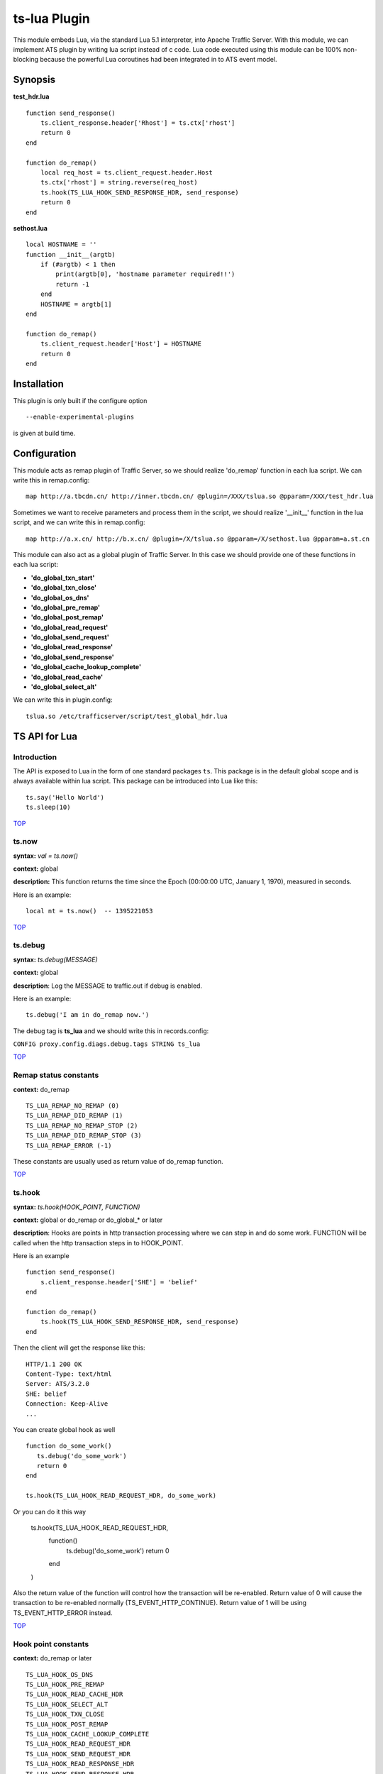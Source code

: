 .. _ts-lua-plugin:

ts-lua Plugin
*************

.. Licensed to the Apache Software Foundation (ASF) under one
   or more contributor license agreements.  See the NOTICE file
  distributed with this work for additional information
  regarding copyright ownership.  The ASF licenses this file
  to you under the Apache License, Version 2.0 (the
  "License"); you may not use this file except in compliance
  with the License.  You may obtain a copy of the License at
 
   http://www.apache.org/licenses/LICENSE-2.0
 
  Unless required by applicable law or agreed to in writing,
  software distributed under the License is distributed on an
  "AS IS" BASIS, WITHOUT WARRANTIES OR CONDITIONS OF ANY
  KIND, either express or implied.  See the License for the
  specific language governing permissions and limitations
  under the License.


This module embeds Lua, via the standard Lua 5.1 interpreter, into Apache Traffic Server. With this module, we can
implement ATS plugin by writing lua script instead of c code. Lua code executed using this module can be 100%
non-blocking because the powerful Lua coroutines had been integrated in to ATS event model.

Synopsis
========
**test_hdr.lua**

::

    function send_response()
        ts.client_response.header['Rhost'] = ts.ctx['rhost']
        return 0
    end

    function do_remap()
        local req_host = ts.client_request.header.Host
        ts.ctx['rhost'] = string.reverse(req_host)
        ts.hook(TS_LUA_HOOK_SEND_RESPONSE_HDR, send_response)
        return 0
    end

**sethost.lua**

::

    local HOSTNAME = ''
    function __init__(argtb)
        if (#argtb) < 1 then
            print(argtb[0], 'hostname parameter required!!')
            return -1
        end
        HOSTNAME = argtb[1]
    end

    function do_remap()
        ts.client_request.header['Host'] = HOSTNAME
        return 0
    end


Installation
============

This plugin is only built if the configure option

::

    --enable-experimental-plugins

is given at build time.

Configuration
=============

This module acts as remap plugin of Traffic Server, so we should realize 'do_remap' function in each lua script. We can
write this in remap.config:

::

    map http://a.tbcdn.cn/ http://inner.tbcdn.cn/ @plugin=/XXX/tslua.so @pparam=/XXX/test_hdr.lua

Sometimes we want to receive parameters and process them in the script, we should realize '__init__' function in the lua
script, and we can write this in remap.config:

::

    map http://a.x.cn/ http://b.x.cn/ @plugin=/X/tslua.so @pparam=/X/sethost.lua @pparam=a.st.cn

This module can also act as a global plugin of Traffic Server. In this case we should provide one of these functions in
each lua script:

- **'do_global_txn_start'**
- **'do_global_txn_close'**
- **'do_global_os_dns'**
- **'do_global_pre_remap'**
- **'do_global_post_remap'**
- **'do_global_read_request'**
- **'do_global_send_request'**
- **'do_global_read_response'**
- **'do_global_send_response'**
- **'do_global_cache_lookup_complete'**
- **'do_global_read_cache'**
- **'do_global_select_alt'**

We can write this in plugin.config:

::
  
    tslua.so /etc/trafficserver/script/test_global_hdr.lua


TS API for Lua
==============

Introduction
------------
The API is exposed to Lua in the form of one standard packages ``ts``. This package is in the default global scope and
is always available within lua script. This package can be introduced into Lua like this:

::

    ts.say('Hello World')
    ts.sleep(10)

`TOP <#ts-lua-plugin>`_

ts.now
------
**syntax:** *val = ts.now()*

**context:** global

**description:** This function returns the time since the Epoch (00:00:00 UTC, January 1, 1970), measured in seconds.

Here is an example:

::

    local nt = ts.now()  -- 1395221053

`TOP <#ts-lua-plugin>`_

ts.debug
--------
**syntax:** *ts.debug(MESSAGE)*

**context:** global

**description**: Log the MESSAGE to traffic.out if debug is enabled.

Here is an example:

::

       ts.debug('I am in do_remap now.')

The debug tag is **ts_lua** and we should write this in records.config:

``CONFIG proxy.config.diags.debug.tags STRING ts_lua``

`TOP <#ts-lua-plugin>`_

Remap status constants
----------------------
**context:** do_remap

::

    TS_LUA_REMAP_NO_REMAP (0)
    TS_LUA_REMAP_DID_REMAP (1)
    TS_LUA_REMAP_NO_REMAP_STOP (2)
    TS_LUA_REMAP_DID_REMAP_STOP (3)
    TS_LUA_REMAP_ERROR (-1)

These constants are usually used as return value of do_remap function.

`TOP <#ts-lua-plugin>`_

ts.hook
-------
**syntax:** *ts.hook(HOOK_POINT, FUNCTION)*

**context:** global or do_remap or do_global_* or later

**description**: Hooks are points in http transaction processing where we can step in and do some work. FUNCTION will be
called when the http transaction steps in to HOOK_POINT.

Here is an example

::

    function send_response()
        s.client_response.header['SHE'] = 'belief'
    end

    function do_remap()
        ts.hook(TS_LUA_HOOK_SEND_RESPONSE_HDR, send_response)
    end

Then the client will get the response like this:

::

    HTTP/1.1 200 OK
    Content-Type: text/html
    Server: ATS/3.2.0
    SHE: belief
    Connection: Keep-Alive
    ...

You can create global hook as well

::

    function do_some_work()
       ts.debug('do_some_work')
       return 0  
    end

    ts.hook(TS_LUA_HOOK_READ_REQUEST_HDR, do_some_work)

Or you can do it this way

    ts.hook(TS_LUA_HOOK_READ_REQUEST_HDR, 
        function()
            ts.debug('do_some_work')
            return 0
        end
    )

Also the return value of the function will control how the transaction will be re-enabled. Return value of 0 will cause
the transaction to be re-enabled normally (TS_EVENT_HTTP_CONTINUE). Return value of 1 will be using TS_EVENT_HTTP_ERROR
instead.

`TOP <#ts-lua-plugin>`_

Hook point constants
--------------------
**context:** do_remap or later

::

    TS_LUA_HOOK_OS_DNS
    TS_LUA_HOOK_PRE_REMAP
    TS_LUA_HOOK_READ_CACHE_HDR
    TS_LUA_HOOK_SELECT_ALT
    TS_LUA_HOOK_TXN_CLOSE
    TS_LUA_HOOK_POST_REMAP
    TS_LUA_HOOK_CACHE_LOOKUP_COMPLETE
    TS_LUA_HOOK_READ_REQUEST_HDR
    TS_LUA_HOOK_SEND_REQUEST_HDR
    TS_LUA_HOOK_READ_RESPONSE_HDR
    TS_LUA_HOOK_SEND_RESPONSE_HDR
    TS_LUA_REQUEST_TRANSFORM
    TS_LUA_RESPONSE_TRANSFORM

These constants are usually used in ts.hook method call.

`TOP <#ts-lua-plugin>`_

ts.ctx
------
**syntax:** *ts.ctx[KEY] = VALUE*

**syntax:** *VALUE = ts.ctx[KEY]*

**context:** do_remap or do_global_* or later

**description:** This table can be used to store per-request Lua context data and has a life time identical to the
current request.

Here is an example:

::

    function send_response()
        ts.client_response.header['F-Header'] = ts.ctx['hdr']
        return 0
    end

    function do_remap()
        ts.ctx['hdr'] = 'foo'
        ts.hook(TS_LUA_HOOK_SEND_RESPONSE_HDR, send_response)
        return 0
    end

Then the client will get the response like this:

::

    HTTP/1.1 200 OK
    Content-Type: text/html
    Server: ATS/3.2.0
    F-Header: foo
    Connection: Keep-Alive
    ...

`TOP <#ts-lua-plugin>`_

ts.client_request.get_method
----------------------------
**syntax:** *ts.client_request.get_method()*

**context:** do_remap or do_global_* or later

**description:** This function can be used to retrieve the current client request's method name. String like "GET" or
"POST" is returned.

`TOP <#ts-lua-plugin>`_

ts.client_request.set_method
----------------------------
**syntax:** *ts.client_request.set_method()*

**context:** do_remap or do_global_*

**description:** This function can be used to override the current client request's method with METHOD_NAME.

ts.client_request.get_version
-----------------------------
**syntax:** *ver = ts.client_request.get_version()*

**context:** do_remap or do_global_* or later

**description:** Return the http version string of the client request.

Current possible values are 1.0, 1.1, and 0.9.

`TOP <#ts-lua-plugin>`_

ts.client_request.set_version
-----------------------------
**syntax:** *ts.client_request.set_version(VERSION_STR)*

**context:** do_remap or do_global_* or later

**description:** Set the http version of the client request with the VERSION_STR

::

    ts.client_request.set_version('1.0')

`TOP <#ts-lua-plugin>`_

ts.client_request.get_uri
-------------------------
**syntax:** *ts.client_request.get_uri()*

**context:** do_remap or later

**description:** This function can be used to retrieve the client request's path.

Here is an example:

::

    function do_remap()
        local uri = ts.client_request.get_uri()
        print(uri)
    end

Then ``GET /st?a=1`` will yield the output:

``/st``


`TOP <#ts-lua-plugin>`_

ts.client_request.set_uri
-------------------------
**syntax:** *ts.client_request.set_uri(PATH)*

**context:** do_remap or do_global_* 

**description:** This function can be used to override the client request's path.

The PATH argument must be a Lua string and starts with ``/``


`TOP <#ts-lua-plugin>`_

ts.client_request.get_uri_args
------------------------------
**syntax:** *ts.client_request.get_uri_args()*

**context:** do_remap or do_global_* or later

**description:** This function can be used to retrieve the client request's query string.

Here is an example:

::

    function do_remap()
        local query = ts.client_request.get_uri_args()
        print(query)
    end

Then ``GET /st?a=1&b=2`` will yield the output:

``a=1&b=2``


`TOP <#ts-lua-plugin>`_

ts.client_request.set_uri_args
------------------------------
**syntax:** *ts.client_request.set_uri_args(QUERY_STRING)*

**context:** do_remap or do_global_* 

**description:** This function can be used to override the client request's query string.

::

    ts.client_request.set_uri_args('n=6&p=7')


`TOP <#ts-lua-plugin>`_

ts.client_request.get_url
-------------------------
**syntax:** *ts.client_request.get_url()*

**context:** do_remap or do_global_* or later

**description:** This function can be used to retrieve the whole client request's url.

Here is an example:

::

    function do_remap()
        local url = ts.client_request.get_url()
        print(url)
    end

Then ``GET /st?a=1&b=2 HTTP/1.1\r\nHost: a.tbcdn.cn\r\n...`` will yield the output:

``http://a.tbcdn.cn/st?a=1&b=2``

`TOP <#ts-lua-plugin>`_

ts.client_request.header.HEADER
-------------------------------
**syntax:** *ts.client_request.header.HEADER = VALUE*

**syntax:** *ts.client_request.header[HEADER] = VALUE*

**syntax:** *VALUE = ts.client_request.header.HEADER*

**context:** do_remap or do_global_* or later

**description:** Set, add to, clear or get the current client request's HEADER.

Here is an example:

::

    function do_remap()
        local ua = ts.client_request.header['User-Agent']
        print(ua)
        ts.client_request.header['Host'] = 'a.tbcdn.cn'
    end

Then ``GET /st HTTP/1.1\r\nHost: b.tb.cn\r\nUser-Agent: Mozilla/5.0\r\n...`` will yield the output:

``Mozilla/5.0``


`TOP <#ts-lua-plugin>`_

ts.client_request.get_headers
-----------------------------
**syntax:** *ts.client_request.get_headers()*

**context:** do_remap or do_global_* or later

**description:** Returns a Lua table holding all the headers for the current client request.

Here is an example:

::

    function do_remap()
        hdrs = ts.client_request.get_headers()
        for k, v in pairs(hdrs) do
            print(k..': '..v)
        end
    end

Then ``GET /st HTTP/1.1\r\nHost: b.tb.cn\r\nUser-Aget: Mozilla/5.0\r\nAccept: */*`` will yield the output ::

    Host: b.tb.cn
    User-Agent: Mozilla/5.0
    Accept: */*


`TOP <#ts-lua-plugin>`_

ts.client_request.client_addr.get_addr
--------------------------------------
**syntax:** *ts.client_request.client_addr.get_addr()*

**context:** do_remap or do_global_* or later

**description**: This function can be used to get socket address of the client.

The ts.client_request.client_addr.get_addr function returns three values, ip is a string, port and family is number. 

Here is an example:

::

    function do_remap()
        ip, port, family = ts.client_request.client_addr.get_addr()
        print(ip)               -- 192.168.231.17
        print(port)             -- 17786
        print(family)           -- 2(AF_INET)
        return 0
    end

`TOP <#ts-lua-plugin>`_

ts.client_request.get_url_host
------------------------------
**syntax:** *host = ts.client_request.get_url_host()*

**context:** do_remap or do_global_* or later

**description:** Return the ``host`` field of the request url.

Here is an example:

::

    function do_remap()
        local url_host = ts.client_request.get_url_host()
        print(url_host)
    end

Then ``GET /liuyurou.txt HTTP/1.1\r\nHost: 192.168.231.129:8080\r\n...`` will yield the output:

``192.168.231.129``

`TOP <#ts-lua-plugin>`_

ts.client_request.set_url_host
------------------------------
**syntax:** *ts.client_request.set_url_host(str)*

**context:** do_remap or do_global_* 

**description:** Set ``host`` field of the request url with ``str``. This function is used to change the address of the
origin server, and we should return TS_LUA_REMAP_DID_REMAP(_STOP) in do_remap.

Here is an example:

::

    function do_remap()
        ts.client_request.set_url_host('192.168.231.130')
        ts.client_request.set_url_port(80)
        ts.client_request.set_url_scheme('http')
        return TS_LUA_REMAP_DID_REMAP
    end

remap.config like this:

::

    map http://192.168.231.129:8080/ http://192.168.231.129:9999/

Then server request will connect to ``192.168.231.130:80``

`TOP <#ts-lua-plugin>`_

ts.client_request.get_url_port
------------------------------
**syntax:** *port = ts.client_request.get_url_port()*

**context:** do_remap or do_global_* or later

**description:** Returns the ``port`` field of the request url as a Lua number.

Here is an example:

::

    function do_remap()
        local url_port = ts.client_request.get_url_port()
        print(url_port)
    end

Then Then ``GET /liuyurou.txt HTTP/1.1\r\nHost: 192.168.231.129:8080\r\n...`` will yield the output:

``8080``


`TOP <#ts-lua-plugin>`_

ts.client_request.set_url_port
------------------------------
**syntax:** *ts.client_request.set_url_port(NUMBER)*

**context:** do_remap or do_global_*

**description:** Set ``port`` field of the request url with ``NUMBER``. This function is used to change the address of
the origin server, and we should return TS_LUA_REMAP_DID_REMAP(_STOP) in do_remap.


`TOP <#ts-lua-plugin>`_

ts.client_request.get_url_scheme
--------------------------------
**syntax:** *scheme = ts.client_request.get_url_scheme()*

**context:** do_remap or do_global_* or later

**description:** Return the ``scheme`` field of the request url.

Here is an example:

::

    function do_remap()
        local url_scheme = ts.client_request.get_url_scheme()
        print(url_scheme)
    end

Then ``GET /liuyurou.txt HTTP/1.1\r\nHost: 192.168.231.129:8080\r\n...`` will yield the output:

``http``


`TOP <#ts-lua-plugin>`_

ts.client_request.set_url_scheme
--------------------------------
**syntax:** *ts.client_request.set_url_scheme(str)*

**context:** do_remap or do_global_* 

**description:** Set ``scheme`` field of the request url with ``str``. This function is used to change the scheme of the
server request, and we should return TS_LUA_REMAP_DID_REMAP(_STOP) in do_remap.


`TOP <#ts-lua-plugin>`_

ts.http.set_cache_url
---------------------
**syntax:** *ts.http.set_cache_url(KEY_URL)*

**context:** do_remap or do_global_* 

**description:** This function can be used to modify the cache key for the client request.

Here is an example:

::

    function do_remap()
        ts.http.set_cache_url('http://a.tbcdn.cn/foo')
        return 0
    end

`TOP <#ts-lua-plugin>`_

ts.http.set_resp
----------------
**syntax:** *ts.http.set_resp(CODE, BODY)*

**context:** do_remap or do_global_*

**description:** This function can be used to set response for the client with the CODE status and BODY string.

Here is an example:

::

    function do_remap()
        ts.http.set_resp(403, "Document access failed :)\n")
        return 0
    end

We will get the response like this:

::

    HTTP/1.1 403 Forbidden
    Date: Thu, 20 Mar 2014 06:12:43 GMT
    Connection: close
    Server: ATS/5.0.0
    Cache-Control: no-store
    Content-Type: text/html
    Content-Language: en
    Content-Length: 27

    Document access failed :)


`TOP <#ts-lua-plugin>`_

ts.http.get_cache_lookup_status
-------------------------------
**syntax:** *ts.http.get_cache_lookup_status()*

**context:** function @ TS_LUA_HOOK_CACHE_LOOKUP_COMPLETE hook point

**description:** This function can be used to get cache lookup status.

Here is an example:

::

    function cache_lookup()
        local cache_status = ts.http.get_cache_lookup_status()
        if cache_status == TS_LUA_CACHE_LOOKUP_HIT_FRESH then
            print('hit')
        else
            print('not hit')
        end
    end

    function do_remap()
        ts.hook(TS_LUA_HOOK_CACHE_LOOKUP_COMPLETE, cache_lookup)
        return 0
    end


`TOP <#ts-lua-plugin>`_

Http cache lookup status constants
----------------------------------
**context:** global

::

    TS_LUA_CACHE_LOOKUP_MISS (0)
    TS_LUA_CACHE_LOOKUP_HIT_STALE (1)
    TS_LUA_CACHE_LOOKUP_HIT_FRESH (2)
    TS_LUA_CACHE_LOOKUP_SKIPPED (3)


`TOP <#ts-lua-plugin>`_

ts.cached_response.get_status
-----------------------------
**syntax:** *status = ts.cached_response.get_status()*

**context:** function @ TS_LUA_HOOK_CACHE_LOOKUP_COMPLETE hook point or later

**description:** This function can be used to retrieve the status code of the cached response. A Lua number will be
returned.

Here is an example:

::

    function cache_lookup()
        local cache_status = ts.http.get_cache_lookup_status()
        if cache_status == TS_LUA_CACHE_LOOKUP_HIT_FRESH then
            code = ts.cached_response.get_status()
            print(code)         -- 200
        end
    end

    function do_remap()
        ts.hook(TS_LUA_HOOK_CACHE_LOOKUP_COMPLETE, cache_lookup)
        return 0
    end

`TOP <#ts-lua-plugin>`_

ts.cached_response.get_version
------------------------------
**syntax:** *ver = ts.cached_response.get_version()*

**context:** function @ TS_LUA_HOOK_CACHE_LOOKUP_COMPLETE hook point or later

**description:** Return the http version string of the cached response.

Current possible values are 1.0, 1.1, and 0.9.


`TOP <#ts-lua-plugin>`_

ts.cached_response.header.HEADER
--------------------------------
**syntax:** *VALUE = ts.cached_response.header.HEADER*

**syntax:** *VALUE = ts.cached_response.header[HEADER]*

**context:** function @ TS_LUA_HOOK_CACHE_LOOKUP_COMPLETE hook point or later

**description:** get the current cached response's HEADER.

Here is an example:

::

    function cache_lookup()
        local status = ts.http.get_cache_lookup_status()
        if status == TS_LUA_CACHE_LOOKUP_HIT_FRESH then
            local ct = ts.cached_response.header['Content-Type']
            print(ct)         -- text/plain
        end
    end

    function do_remap()
        ts.hook(TS_LUA_HOOK_CACHE_LOOKUP_COMPLETE, cache_lookup)
        return 0
    end


`TOP <#ts-lua-plugin>`_

ts.cached_response.get_headers
------------------------------
**syntax:** *ts.cached_response.get_headers()*

**context:** function @ TS_LUA_HOOK_CACHE_LOOKUP_COMPLETE hook point or later

**description:** Returns a Lua table holding all the headers for the current cached response.

Here is an example:

::

    function cache_lookup()
        local status = ts.http.get_cache_lookup_status()
        if status == TS_LUA_CACHE_LOOKUP_HIT_FRESH then
            hdrs = ts.cached_response.get_headers()
            for k, v in pairs(hdrs) do
                print(k..': '..v)
            end
        end
    end

    function do_remap()
        ts.hook(TS_LUA_HOOK_CACHE_LOOKUP_COMPLETE, cache_lookup)
        return 0
    end

We will get the output:

::

    Connection: keep-alive
    Content-Type: text/plain
    Date: Thu, 20 Mar 2014 06:12:20 GMT
    Cache-Control: max-age=864000
    Last-Modified: Sun, 19 May 2013 13:22:01 GMT
    Accept-Ranges: bytes
    Content-Length: 15
    Server: ATS/5.0.0


`TOP <#ts-lua-plugin>`_


ts.server_request.get_uri
-------------------------
**syntax:** *ts.server_request.get_uri()*

**context:** function @ TS_LUA_HOOK_SEND_REQUEST_HDR hook point or later

**description:** This function can be used to retrieve the server request's path.

Here is an example:

::

    function send_request()
        local uri = ts.server_request.get_uri()
        print(uri)
    end

    function do_remap()
        ts.hook(TS_LUA_HOOK_SEND_REQUEST_HDR, send_request)
        return 0
    end

Then ``GET /am.txt?a=1`` will yield the output:

``/am.txt``


`TOP <#ts-lua-plugin>`_

ts.server_request.set_uri
-------------------------
**syntax:** *ts.server_request.set_uri(PATH)*

**context:** function @ TS_LUA_HOOK_SEND_REQUEST_HDR hook point

**description:** This function can be used to override the server request's path.

The PATH argument must be a Lua string and starts with ``/``


`TOP <#ts-lua-plugin>`_

ts.server_request.get_uri_args
------------------------------
**syntax:** *ts.server_request.get_uri_args()*

**context:** function @ TS_LUA_HOOK_SEND_REQUEST_HDR hook point or later

**description:** This function can be used to retrieve the server request's query string.

Here is an example:

::

    function send_request()
        local query = ts.server_request.get_uri_args()
        print(query)
    end

    function do_remap()
        ts.hook(TS_LUA_HOOK_SEND_REQUEST_HDR, send_request)
        return 0
    end

Then ``GET /st?a=1&b=2`` will yield the output:

``a=1&b=2``


`TOP <#ts-lua-plugin>`_

ts.server_request.set_uri_args
------------------------------
**syntax:** *ts.server_request.set_uri_args(QUERY_STRING)*

**context:** function @ TS_LUA_HOOK_SEND_REQUEST_HDR hook point

**description:** This function can be used to override the server request's query string.

::

    ts.server_request.set_uri_args('n=6&p=7')


`TOP <#ts-lua-plugin>`_

ts.server_request.header.HEADER
-------------------------------
**syntax:** *ts.server_request.header.HEADER = VALUE*

**syntax:** *ts.server_request.header[HEADER] = VALUE*

**syntax:** *VALUE = ts.server_request.header.HEADER*

**context:** function @ TS_LUA_HOOK_SEND_REQUEST_HDR hook point or later

**description:** Set, add to, clear or get the current server request's HEADER.

Here is an example:

::

    function send_request()
        local ua = ts.server_request.header['User-Agent']
        print(ua)
        ts.server_request.header['Accept-Encoding'] = 'gzip'
    end

    function do_remap()
        ts.hook(TS_LUA_HOOK_SEND_REQUEST_HDR, send_request)
        return 0
    end

Then ``GET /st HTTP/1.1\r\nHost: b.tb.cn\r\nUser-Agent: Mozilla/5.0\r\n...`` will yield the output:

``Mozilla/5.0``


`TOP <#ts-lua-plugin>`_

ts.server_request.get_headers
-----------------------------
**syntax:** *ts.server_request.get_headers()*

**context:** function @ TS_LUA_HOOK_SEND_REQUEST_HDR hook point or later

**description:** Returns a Lua table holding all the headers for the current server request.

Here is an example:

::

    function send_request()
        hdrs = ts.cached_response.get_headers()
        for k, v in pairs(hdrs) do
            print(k..': '..v)
        end
    end

    function do_remap()
        ts.hook(TS_LUA_HOOK_SEND_REQUEST_HDR, send_request)
        return 0
    end

We will get the output:

::

    Host: b.tb.cn
    User-Agent: curl/7.19.7
    Accept: */*


`TOP <#ts-lua-plugin>`_

ts.server_response.get_status
-----------------------------
**syntax:** *status = ts.server_response.get_status()*

**context:** function @ TS_LUA_HOOK_READ_RESPONSE_HDR hook point or later

**description:** This function can be used to retrieve the status code of the origin server's response. A Lua number
will be returned.

Here is an example:

::

    function read_response()
        local code = ts.server_response.get_status()
        print(code)         -- 200
    end

    function do_remap()
        ts.hook(TS_LUA_HOOK_READ_RESPONSE_HDR, read_response)
        return 0
    end


`TOP <#ts-lua-plugin>`_'

ts.server_response.set_status
-----------------------------
**syntax:** *ts.server_response.set_status(NUMBER)*

**context:** function @ TS_LUA_HOOK_READ_RESPONSE_HDR hook point

**description:** This function can be used to set the status code of the origin server's response.

Here is an example:

::

    function read_response()
        ts.server_response.set_status(404)
    end

    function do_remap()
        ts.hook(TS_LUA_HOOK_READ_RESPONSE_HDR, read_response)
        return 0
    end


`TOP <#ts-lua-plugin>`_'

ts.server_response.get_version
------------------------------
**syntax:** *ver = ts.server_response.get_version()*

**context:** function @ TS_LUA_HOOK_READ_RESPONSE_HDR hook point or later.

**description:** Return the http version string of the server response.

Current possible values are 1.0, 1.1, and 0.9.

`TOP <#ts-lua-plugin>`_

ts.server_response.set_version
------------------------------
**syntax:** *ts.server_response.set_version(VERSION_STR)*

**context:** function @ TS_LUA_HOOK_READ_RESPONSE_HDR hook point

**description:** Set the http version of the server response with the VERSION_STR

::

    ts.server_response.set_version('1.0')

`TOP <#ts-lua-plugin>`_

ts.server_response.header.HEADER
--------------------------------
**syntax:** *ts.server_response.header.HEADER = VALUE*

**syntax:** *ts.server_response.header[HEADER] = VALUE*

**syntax:** *VALUE = ts.server_response.header.HEADER*

**context:** function @ TS_LUA_HOOK_READ_RESPONSE_HDR hook point or later.

**description:** Set, add to, clear or get the current server response's HEADER.

Here is an example:

::

    function read_response()
        local ct = ts.server_response.header['Content-Type']
        print(ct)
        ts.server_response.header['Cache-Control'] = 'max-age=14400'
    end

    function do_remap()
        ts.hook(TS_LUA_HOOK_READ_RESPONSE_HDR, read_response)
        return 0
    end

We will get the output:

``text/html``


`TOP <#ts-lua-plugin>`_'

ts.server_response.get_headers
------------------------------
**syntax:** *ts.server_response.get_headers()*

**context:** function @ TS_LUA_HOOK_READ_RESPONSE_HDR hook point or later

**description:** Returns a Lua table holding all the headers for the current server response.

Here is an example:

::

    function read_response()
        hdrs = ts.server_response.get_headers()
        for k, v in pairs(hdrs) do
            print(k..': '..v)
        end
    end

    function do_remap()
        ts.hook(TS_LUA_HOOK_READ_RESPONSE_HDR, read_response)
        return 0
    end

We will get the output:

::

    Server: nginx/1.5.9
    Date: Tue, 18 Mar 2014 10:12:25 GMT
    Content-Type: text/html
    Content-Length: 555
    Last-Modified: Mon, 19 Aug 2013 14:25:55 GMT
    Connection: keep-alive
    ETag: "52122af3-22b"
    Cache-Control: max-age=14400
    Accept-Ranges: bytes


`TOP <#ts-lua-plugin>`_

ts.client_response.get_status
-----------------------------
**syntax:** *status = ts.client_response.get_status()*

**context:** function @ TS_LUA_HOOK_SEND_RESPONSE_HDR hook point

**description:** This function can be used to retrieve the status code of the response to the client. A Lua number will
be returned.

Here is an example:

::

    function send_response()
        local code = ts.client_response.get_status()
        print(code)         -- 200
    end

    function do_remap()
        ts.hook(TS_LUA_HOOK_SEND_RESPONSE_HDR, send_response)
        return 0
    end


`TOP <#ts-lua-plugin>`_

ts.client_response.set_status
-----------------------------
**syntax:** *ts.client_response.set_status(NUMBER)*

**context:** function @ TS_LUA_HOOK_SEND_RESPONSE_HDR hook point

**description:** This function can be used to set the status code of the response to the client.

Here is an example:

::

    function send_response()
        ts.client_response.set_status(404)
    end

    function do_remap()
        ts.hook(TS_LUA_HOOK_SEND_RESPONSE_HDR, send_response)
        return 0
    end


`TOP <#ts-lua-plugin>`_

ts.client_response.get_version
------------------------------
**syntax:** *ver = ts.client_response.get_version()*

**context:** function @ TS_LUA_HOOK_SEND_RESPONSE_HDR hook point.

**description:** Return the http version string of the response to the client.

Current possible values are 1.0, 1.1, and 0.9.

`TOP <#ts-lua-plugin>`_

ts.client_response.set_version
------------------------------
**syntax:** *ts.client_response.set_version(VERSION_STR)*

**context:** function @ TS_LUA_HOOK_SEND_RESPONSE_HDR hook point

**description:** Set the http version of the response to the client with the VERSION_STR

::

    ts.client_response.set_version('1.0')

`TOP <#ts-lua-plugin>`_

ts.client_response.header.HEADER
--------------------------------
**syntax:** *ts.client_response.header.HEADER = VALUE*

**syntax:** *ts.client_response.header[HEADER] = VALUE*

**syntax:** *VALUE = ts.client_response.header.HEADER*

**context:** function @ TS_LUA_HOOK_SEND_RESPONSE_HDR hook point.

**description:** Set, add to, clear or get the current client response's HEADER.

Here is an example:

::

    function send_response()
        local ct = ts.client_response.header['Content-Type']
        print(ct)
        ts.client_response.header['Cache-Control'] = 'max-age=3600'
    end

    function do_remap()
        ts.hook(TS_LUA_HOOK_SEND_RESPONSE_HDR, send_response)
        return 0
    end

We will get the output:

``text/html``


`TOP <#ts-lua-plugin>`_

ts.client_response.get_headers
------------------------------
**syntax:** *ts.client_response.get_headers()*

**context:** function @ TS_LUA_HOOK_SEND_RESPONSE_HDR hook point.

**description:** Returns a Lua table holding all the headers for the current client response.

Here is an example:

::

    function send_response()
        hdrs = ts.client_response.get_headers()
        for k, v in pairs(hdrs) do
            print(k..': '..v)
        end
    end

    function do_remap()
        ts.hook(TS_LUA_HOOK_SEND_RESPONSE_HDR, send_response)
        return 0
    end

We will get the output:

::

    Server: ATS/5.0.0
    Date: Tue, 18 Mar 2014 10:12:25 GMT
    Content-Type: text/html
    Transfer-Encoding: chunked
    Last-Modified: Mon, 19 Aug 2013 14:25:55 GMT
    Connection: keep-alive
    Cache-Control: max-age=14400
    Age: 2641
    Accept-Ranges: bytes


`TOP <#ts-lua-plugin>`_

ts.client_response.set_error_resp
---------------------------------
**syntax:** *ts.client_response.set_error_resp(CODE, BODY)*

**context:** function @ TS_LUA_HOOK_SEND_RESPONSE_HDR hook point.

**description:** This function can be used to set the error response to the client.

With this function we can jump to send error response to the client if exception exists, meanwhile we should return `-1`
from the function where exception raises.

Here is an example:

::

    function send_response()
        ts.client_response.set_error_resp(404, 'bad luck :(\n')
    end

    function cache_lookup()
        return -1
    end

    function do_remap()
        ts.hook(TS_LUA_HOOK_CACHE_LOOKUP_COMPLETE, cache_lookup)
        ts.hook(TS_LUA_HOOK_SEND_RESPONSE_HDR, send_response)
        return 0
    end

We will get the response like this:

::

    HTTP/1.1 404 Not Found
    Date: Tue, 18 Mar 2014 11:16:00 GMT
    Connection: keep-alive
    Server: ATS/5.0.0
    Content-Length: 12

    bad luck :(


`TOP <#ts-lua-plugin>`_

ts.http.resp_cache_transformed
------------------------------
**syntax:** *ts.http.resp_cache_transformed(BOOL)*

**context:** do_remap or do_global_* or later

**description**: This function can be used to tell trafficserver whether to cache the transformed data.

Here is an example:

::

    function upper_transform(data, eos)
        if eos == 1 then
            return string.upper(data)..'S.H.E.\n', eos
        else
            return string.upper(data), eos
        end
    end

    function do_remap()
        ts.hook(TS_LUA_RESPONSE_TRANSFORM, upper_transform)
        ts.http.resp_cache_transformed(0)
        return 0
    end

This function is usually called after we hook TS_LUA_RESPONSE_TRANSFORM.


`TOP <#ts-lua-plugin>`_

ts.http.resp_cache_untransformed
--------------------------------
**syntax:** *ts.http.resp_cache_untransformed(BOOL)*

**context:** do_remap or do_global_* or later

**description**: This function can be used to tell trafficserver whether to cache the untransformed data.

Here is an example:

::

    function upper_transform(data, eos)
        if eos == 1 then
            return string.upper(data)..'S.H.E.\n', eos
        else
            return string.upper(data), eos
        end
    end

    function do_remap()
        ts.hook(TS_LUA_RESPONSE_TRANSFORM, upper_transform)
        ts.http.resp_cache_untransformed(1)
        return 0
    end

This function is usually called after we hook TS_LUA_RESPONSE_TRANSFORM.


`TOP <#ts-lua-plugin>`_

ts.http.skip_remapping_set
-------------------------
**syntax:** *ts.http.skip_remapping_set(BOOL)*

**context:** do_global_read_request

**description**: This function can be used to tell trafficserver to skip doing remapping

Here is an example:

::

    function do_global_read_request()
        ts.http.skip_remapping_set(1);
        ts.client_request.header['Host'] = 'www.yahoo.com'
        return 0
    end

This function is usually called in do_global_read_request function

ts.http.is_internal_request
---------------------------
**syntax:** *ts.http.is_internal_request()*

** context:** do_remap or do_global_* or later

** description**: This function can be used to tell is a request is internal or not

Here is an example:

::

    function do_global_read_request()
        local internal = ts.http.is_internal_request()
        ts.debug(internal)
        return 0
    end

ts.add_package_path
-------------------
**syntax:** *ts.add_package_path(lua-style-path-str)*

**context:** init stage of the lua script

**description:** Adds the Lua module search path used by scripts.

The path string is in standard Lua path form.

Here is an example:

::

    ts.add_package_path('/home/a/test/lua/pac/?.lua')
    local nt = require("nt")
    function do_remap()
        print(nt.t9(7979))
        return 0
    end

`TOP <#ts-lua-plugin>`_


ts.add_package_cpath
--------------------
**syntax:** *ts.add_package_cpath(lua-style-cpath-str)*

**context:** init stage of the lua script

**description:** Adds the Lua C-module search path used by scripts.

The cpath string is in standard Lua cpath form.

Here is an example:

::

    ts.add_package_cpath('/home/a/test/c/module/?.so')
    local ma = require("ma")
    function do_remap()
        print(ma.ft())
        return 0
    end


`TOP <#ts-lua-plugin>`_


ts.md5
------
**syntax:** *digest = ts.md5(str)*

**context:** global

**description:** Returns the hexadecimal representation of the MD5 digest of the ``str`` argument.

Here is an example:

::

    function do_remap()
        uri = ts.client_request.get_uri()
        print(uri)              -- /foo
        print(ts.md5(uri))      -- 1effb2475fcfba4f9e8b8a1dbc8f3caf
    end


`TOP <#ts-lua-plugin>`_

ts.md5_bin
----------
**syntax:** *digest = ts.md5_bin(str)*

**context:** global

**description:** Returns the binary form of the MD5 digest of the ``str`` argument.

Here is an example:

::

    function do_remap()
        uri = ts.client_request.get_uri()
        bin = ts.md5_bin(uri)
    end


`TOP <#ts-lua-plugin>`_

ts.sha1
-------
**syntax:** *digest = ts.sha1(str)*

**context:** global

**description:** Returns the hexadecimal representation of the SHA-1 digest of the ``str`` argument.

Here is an example:

::

    function do_remap()
        uri = ts.client_request.get_uri()
        print(uri)              -- /foo
        print(ts.sha1(uri))     -- 6dbd548cc03e44b8b44b6e68e56255ce4273ae49
    end


`TOP <#ts-lua-plugin>`_

ts.sha1_bin
-----------
**syntax:** *digest = ts.sha1_bin(str)*

**context:** global

**description:** Returns the binary form of the SHA-1 digest of the ``str`` argument.

Here is an example:

::

    function do_remap()
        uri = ts.client_request.get_uri()
        bin = ts.sha1_bin(uri)
    end


`TOP <#ts-lua-plugin>`_

ts.intercept
------------
**syntax:** *ts.intercept(FUNCTION)*

**context:** do_remap or do_global_*

**description:** Intercepts the client request and processes it in FUNCTION.

We should construct the response for the client request, and the request will not be processed by other modules, like
hostdb, cache, origin server...

Here is an example:

::

    require 'os'

    function send_data()
        local nt = os.time()..' Zheng.\n'
        local resp =  'HTTP/1.0 200 OK\r\n' ..
                      'Server: ATS/3.2.0\r\n' ..
                      'Content-Type: text/plain\r\n' ..
                      'Content-Length: ' .. string.format('%d', string.len(nt)) .. '\r\n' ..
                      'Last-Modified: ' .. os.date("%a, %d %b %Y %H:%M:%S GMT", os.time()) .. '\r\n' ..
                      'Connection: keep-alive\r\n' ..
                      'Cache-Control: max-age=7200\r\n' ..
                      'Accept-Ranges: bytes\r\n\r\n' ..
                      nt
        ts.say(resp)
    end

    function do_remap()
        ts.http.intercept(send_data)
        return 0
    end

Then we will get the response like this:

::

    HTTP/1.1 200 OK
    Server: ATS/5.0.0
    Content-Type: text/plain
    Content-Length: 18
    Last-Modified: Tue, 18 Mar 2014 08:23:12 GMT
    Cache-Control: max-age=7200
    Accept-Ranges: bytes
    Date: Tue, 18 Mar 2014 12:23:12 GMT
    Age: 0
    Connection: keep-alive

    1395145392 Zheng.


`TOP <#ts-lua-plugin>`_

ts.say
------
**syntax:** *ts.say(data)*

**context:** *intercept or server_intercept*

**description:** Write response to ATS within intercept or server_intercept.


`TOP <#ts-lua-plugin>`_

ts.flush
--------
**syntax:** *ts.flush()*

**context:** *intercept or server_intercept*

**description:** Flushes the output to ATS within intercept or server_intercept.

In synchronous mode, the function will not return until all output data has been written into the system send buffer.
Note that using the Lua coroutine mechanism means that this function does not block the ATS event loop even in the
synchronous mode.

Here is an example:

::

    require 'os'

    function send_data()
        ss = 'wo ai yu ye hua\n'
        local resp =  'HTTP/1.0 200 OK\r\n' ..
                      'Server: ATS/3.2.0\r\n' ..
                      'Content-Type: text/plain\r\n' ..
                      'Content-Length: ' .. string.format('%d', 5*string.len(ss)) .. '\r\n' ..
                      'Last-Modified: ' .. os.date("%a, %d %b %Y %H:%M:%S GMT", os.time()) .. '\r\n' ..
                      'Connection: keep-alive\r\n' ..
                      'Cache-Control: max-age=7200\r\n' ..
                      'Accept-Ranges: bytes\r\n\r\n'
        ts.say(resp)
        for i=1, 5 do
            ts.say(ss)
            ts.flush()
        end
    end

    function do_remap()
        ts.http.intercept(send_data)
        return 0
    end

We will get the response like this:

::

    HTTP/1.1 200 OK
    Server: ATS/5.0.0
    Content-Type: text/plain
    Content-Length: 80
    Last-Modified: Tue, 18 Mar 2014 08:38:29 GMT
    Cache-Control: max-age=7200
    Accept-Ranges: bytes
    Date: Tue, 18 Mar 2014 12:38:29 GMT
    Age: 0
    Connection: keep-alive

    wo ai yu ye hua
    wo ai yu ye hua
    wo ai yu ye hua
    wo ai yu ye hua
    wo ai yu ye hua

`TOP <#ts-lua-plugin>`_

ts.sleep
--------
**syntax:** *ts.sleep(sec)*

**context:** *intercept or server_intercept*

**description:** Sleeps for the specified seconds without blocking.

Behind the scene, this method makes use of the ATS event model.

Here is an example:

::

    require 'os'

    function send_data()
        local nt = os.time()..' Zheng.\n'
        local resp =  'HTTP/1.0 200 OK\r\n' ..
                      'Server: ATS/3.2.0\r\n' ..
                      'Content-Type: text/plain\r\n' ..
                      'Content-Length: ' .. string.format('%d', string.len(nt)) .. '\r\n\r\n' ..
                      nt
        ts.sleep(3)
        ts.say(resp)
    end

    function do_remap()
        ts.http.intercept(send_data)
        return 0
    end

`TOP <#ts-lua-plugin>`_

ts.server_intercept
-------------------
**syntax:** *ts.server_intercept(FUNCTION)*

**context:** do_remap or do_global_*

**description:** Intercepts the server request and acts as the origin server.

We should construct the response for the server request, so the request will be processed within FUNCTION in case of
miss for the cache lookup.

Here is an example:

::

    require 'os'

    function send_data()
        local nt = os.time()..' Zheng.\n'
        local resp =  'HTTP/1.0 200 OK\r\n' ..
                      'Server: ATS/3.2.0\r\n' ..
                      'Content-Type: text/plain\r\n' ..
                      'Content-Length: ' .. string.format('%d', string.len(nt)) .. '\r\n' ..
                      'Last-Modified: ' .. os.date("%a, %d %b %Y %H:%M:%S GMT", os.time()) .. '\r\n' ..
                      'Connection: keep-alive\r\n' ..
                      'Cache-Control: max-age=7200\r\n' ..
                      'Accept-Ranges: bytes\r\n\r\n' ..
                      nt
        ts.say(resp)
    end

    function do_remap()
        ts.http.server_intercept(send_data)
        return 0
    end

Then we will get the response like this:

::

    HTTP/1.1 200 OK
    Server: ATS/5.0.0
    Content-Type: text/plain
    Content-Length: 18
    Last-Modified: Tue, 18 Mar 2014 08:23:12 GMT
    Cache-Control: max-age=7200
    Accept-Ranges: bytes
    Date: Tue, 18 Mar 2014 12:23:12 GMT
    Age: 1890
    Connection: keep-alive

    1395145392 Zheng.


`TOP <#ts-lua-plugin>`_

ts.http.config_int_get
----------------------
**syntax:** *val = ts.http.config_int_get(CONFIG)*

**context:** do_remap or do_global_* or later.

**description:** Configuration option which has a int value can be retrieved with this function.

::

    val = ts.http.config_int_get(TS_LUA_CONFIG_HTTP_CACHE_HTTP)


`TOP <#ts-lua-plugin>`_

ts.http.config_int_set
----------------------
**syntax:** *ts.http.config_int_set(CONFIG, NUMBER)*

**context:** do_remap or do_global_* or later.

**description:** This function can be used to overwrite the configuration options.

Here is an example:

::

    function do_remap()
        ts.http.config_int_set(TS_LUA_CONFIG_HTTP_CACHE_HTTP, 0)    -- bypass the cache processor
        return 0
    end


`TOP <#ts-lua-plugin>`_

ts.http.config_float_get
------------------------
**syntax:** *val = ts.http.config_float_get(CONFIG)*

**context:** do_remap or do_global_* or later.

**description:** Configuration option which has a float value can be retrieved with this function.


`TOP <#ts-lua-plugin>`_

ts.http.config_float_set
------------------------
**syntax:** *ts.http.config_float_set(CONFIG, NUMBER)*

**context:** do_remap or do_global_* or later.

**description:** This function can be used to overwrite the configuration options.


`TOP <#ts-lua-plugin>`_

ts.http.config_string_get
-------------------------
**syntax:** *val = ts.http.config_string_get(CONFIG)*

**context:** do_remap or do_global_* or later.

**description:** Configuration option which has a string value can be retrieved with this function.


`TOP <#ts-lua-plugin>`_

ts.http.config_string_set
-------------------------
**syntax:** *ts.http.config_string_set(CONFIG, NUMBER)*

**context:** do_remap or do_global_* or later.

**description:** This function can be used to overwrite the configuration options.


`TOP <#ts-lua-plugin>`_

Http config constants
---------------------
**context:** do_remap or do_global_* or later

::

    TS_LUA_CONFIG_URL_REMAP_PRISTINE_HOST_HDR
    TS_LUA_CONFIG_HTTP_CHUNKING_ENABLED
    TS_LUA_CONFIG_HTTP_NEGATIVE_CACHING_ENABLED
    TS_LUA_CONFIG_HTTP_NEGATIVE_CACHING_LIFETIME
    TS_LUA_CONFIG_HTTP_CACHE_WHEN_TO_REVALIDATE
    TS_LUA_CONFIG_HTTP_KEEP_ALIVE_ENABLED_IN
    TS_LUA_CONFIG_HTTP_KEEP_ALIVE_ENABLED_OUT
    TS_LUA_CONFIG_HTTP_KEEP_ALIVE_POST_OUT
    TS_LUA_CONFIG_HTTP_SHARE_SERVER_SESSIONS
    TS_LUA_CONFIG_NET_SOCK_RECV_BUFFER_SIZE_OUT
    TS_LUA_CONFIG_NET_SOCK_SEND_BUFFER_SIZE_OUT
    TS_LUA_CONFIG_NET_SOCK_OPTION_FLAG_OUT
    TS_LUA_CONFIG_HTTP_FORWARD_PROXY_AUTH_TO_PARENT
    TS_LUA_CONFIG_HTTP_ANONYMIZE_REMOVE_FROM
    TS_LUA_CONFIG_HTTP_ANONYMIZE_REMOVE_REFERER
    TS_LUA_CONFIG_HTTP_ANONYMIZE_REMOVE_USER_AGENT
    TS_LUA_CONFIG_HTTP_ANONYMIZE_REMOVE_COOKIE
    TS_LUA_CONFIG_HTTP_ANONYMIZE_REMOVE_CLIENT_IP
    TS_LUA_CONFIG_HTTP_ANONYMIZE_INSERT_CLIENT_IP
    TS_LUA_CONFIG_HTTP_RESPONSE_SERVER_ENABLED
    TS_LUA_CONFIG_HTTP_INSERT_SQUID_X_FORWARDED_FOR
    TS_LUA_CONFIG_HTTP_SERVER_TCP_INIT_CWND
    TS_LUA_CONFIG_HTTP_SEND_HTTP11_REQUESTS
    TS_LUA_CONFIG_HTTP_CACHE_HTTP
    TS_LUA_CONFIG_HTTP_CACHE_CLUSTER_CACHE_LOCAL
    TS_LUA_CONFIG_HTTP_CACHE_IGNORE_CLIENT_NO_CACHE
    TS_LUA_CONFIG_HTTP_CACHE_IGNORE_CLIENT_CC_MAX_AGE
    TS_LUA_CONFIG_HTTP_CACHE_IMS_ON_CLIENT_NO_CACHE
    TS_LUA_CONFIG_HTTP_CACHE_IGNORE_SERVER_NO_CACHE
    TS_LUA_CONFIG_HTTP_CACHE_CACHE_RESPONSES_TO_COOKIES
    TS_LUA_CONFIG_HTTP_CACHE_IGNORE_AUTHENTICATION
    TS_LUA_CONFIG_HTTP_CACHE_CACHE_URLS_THAT_LOOK_DYNAMIC
    TS_LUA_CONFIG_HTTP_CACHE_REQUIRED_HEADERS
    TS_LUA_CONFIG_HTTP_INSERT_REQUEST_VIA_STR
    TS_LUA_CONFIG_HTTP_INSERT_RESPONSE_VIA_STR
    TS_LUA_CONFIG_HTTP_CACHE_HEURISTIC_MIN_LIFETIME
    TS_LUA_CONFIG_HTTP_CACHE_HEURISTIC_MAX_LIFETIME
    TS_LUA_CONFIG_HTTP_CACHE_GUARANTEED_MIN_LIFETIME
    TS_LUA_CONFIG_HTTP_CACHE_GUARANTEED_MAX_LIFETIME
    TS_LUA_CONFIG_HTTP_CACHE_MAX_STALE_AGE
    TS_LUA_CONFIG_HTTP_KEEP_ALIVE_NO_ACTIVITY_TIMEOUT_IN
    TS_LUA_CONFIG_HTTP_KEEP_ALIVE_NO_ACTIVITY_TIMEOUT_OUT
    TS_LUA_CONFIG_HTTP_TRANSACTION_NO_ACTIVITY_TIMEOUT_IN
    TS_LUA_CONFIG_HTTP_TRANSACTION_NO_ACTIVITY_TIMEOUT_OUT
    TS_LUA_CONFIG_HTTP_TRANSACTION_ACTIVE_TIMEOUT_OUT
    TS_LUA_CONFIG_HTTP_ORIGIN_MAX_CONNECTIONS
    TS_LUA_CONFIG_HTTP_CONNECT_ATTEMPTS_MAX_RETRIES
    TS_LUA_CONFIG_HTTP_CONNECT_ATTEMPTS_MAX_RETRIES_DEAD_SERVER
    TS_LUA_CONFIG_HTTP_CONNECT_ATTEMPTS_RR_RETRIES
    TS_LUA_CONFIG_HTTP_CONNECT_ATTEMPTS_TIMEOUT
    TS_LUA_CONFIG_HTTP_POST_CONNECT_ATTEMPTS_TIMEOUT
    TS_LUA_CONFIG_HTTP_DOWN_SERVER_CACHE_TIME
    TS_LUA_CONFIG_HTTP_DOWN_SERVER_ABORT_THRESHOLD
    TS_LUA_CONFIG_HTTP_CACHE_FUZZ_TIME
    TS_LUA_CONFIG_HTTP_CACHE_FUZZ_MIN_TIME
    TS_LUA_CONFIG_HTTP_DOC_IN_CACHE_SKIP_DNS
    TS_LUA_CONFIG_HTTP_RESPONSE_SERVER_STR
    TS_LUA_CONFIG_HTTP_CACHE_HEURISTIC_LM_FACTOR
    TS_LUA_CONFIG_HTTP_CACHE_FUZZ_PROBABILITY
    TS_LUA_CONFIG_NET_SOCK_PACKET_MARK_OUT
    TS_LUA_CONFIG_NET_SOCK_PACKET_TOS_OUT

`TOP <#ts-lua-plugin>`_

ts.http.cntl_get
----------------
**syntax:** *val = ts.http.cntl_get(CNTL_TYPE)*

**context:** do_remap or do_global_* or later.

**description:** This function can be used to retireve the value of control channel.

::

    val = ts.http.cntl_get(TS_LUA_HTTP_CNTL_GET_LOGGING_MODE)


`TOP <#ts-lua-plugin>`_

ts.http.cntl_set
----------------
**syntax:** *ts.http.cntl_set(CNTL_TYPE, BOOL)*

**context:** do_remap or do_global_* or later.

**description:** This function can be used to set the value of control channel.

Here is an example:

::

    function do_remap()
        ts.http.cntl_set(TS_LUA_HTTP_CNTL_SET_LOGGING_MODE, 0)      -- do not log the request
        return 0
    end


`TOP <#ts-lua-plugin>`_

Http control channel constants
------------------------------
**context:** do_remap or do_global_* or later

::

    TS_LUA_HTTP_CNTL_GET_LOGGING_MODE
    TS_LUA_HTTP_CNTL_SET_LOGGING_MODE
    TS_LUA_HTTP_CNTL_GET_INTERCEPT_RETRY_MODE
    TS_LUA_HTTP_CNTL_SET_INTERCEPT_RETRY_MODE

`TOP <#ts-lua-plugin>`_

ts.mgmt.get_counter
-------------------
**syntax:** *val = ts.mgmt.get_counter(RECORD_NAME)*

**context:** do_remap or do_global_* or later.

**description:** This function can be used to retrieve the record value which has a counter type.

::

    n = ts.mgmt.get_counter('proxy.process.http.incoming_requests')

`TOP <#ts-lua-plugin>`_

ts.mgmt.get_int
---------------
**syntax:** *val = ts.mgmt.get_int(RECORD_NAME)*

**context:** do_remap or do_global_* or later.

**description:** This function can be used to retrieve the record value which has a int type.

`TOP <#ts-lua-plugin>`_

ts.mgmt.get_float
-----------------
**syntax:** *val = ts.mgmt.get_float(RECORD_NAME)*

**context:** do_remap or do_global_* or later.

**description:** This function can be used to retrieve the record value which has a float type.

`TOP <#ts-lua-plugin>`_

ts.mgmt.get_string
------------------
**syntax:** *val = ts.mgmt.get_string(RECORD_NAME)*

**context:** do_remap or do_global_* or later.

**description:** This function can be used to retrieve the record value which has a string type.

::

    name = ts.mgmt.get_string('proxy.config.product_name')

`TOP <#ts-lua-plugin>`_

Todo
====
* ts.fetch
* ts.cache_xxx
* `support lua-5.2 <https://github.com/portl4t/ts-lua/wiki/support-Lua-5.2>`_

Currently when we use ts_lua as a global plugin, each global hook is using a separate lua state for the same
transaction. This can be wasteful. Also the state cannot be reused for the same transaction across the global hooks. The
alternative will be to use a TXN_START hook to create a lua state first and then add each global hook in the lua script
as transaction hook instead. But this will have problem down the road when we need to have multiple plugins to work
together in some proper orderings. In the future, we should consider different approach, such as creating and
maintaining the lua state in the ATS core. 

`TOP <#ts-lua-plugin>`_

More docs
=========

* https://github.com/portl4t/ts-lua

`TOP <#ts-lua-plugin>`_

